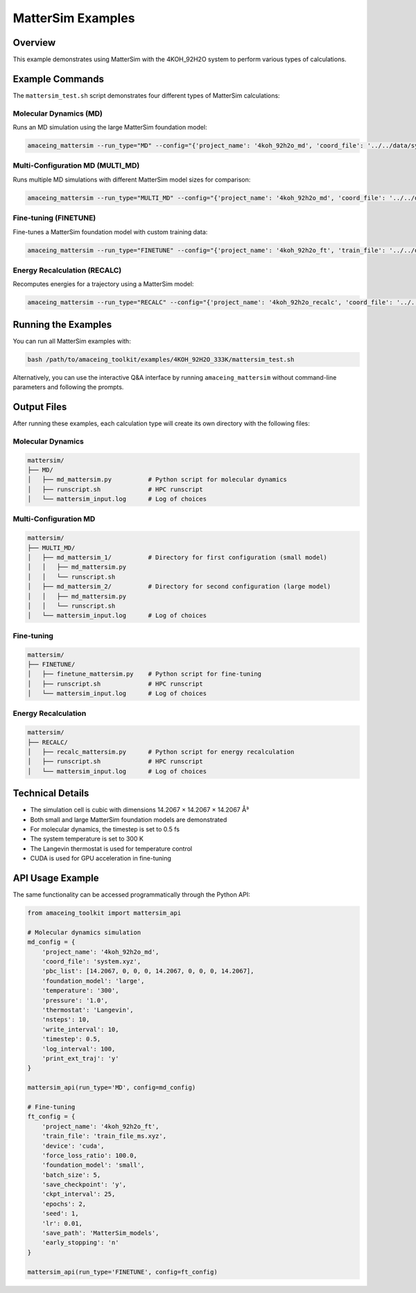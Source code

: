 MatterSim Examples
==================

Overview
--------

This example demonstrates using MatterSim with the 4KOH_92H2O system to perform various types of calculations.

Example Commands
----------------

The ``mattersim_test.sh`` script demonstrates four different types of MatterSim calculations:

Molecular Dynamics (MD)
~~~~~~~~~~~~~~~~~~~~~~~

Runs an MD simulation using the large MatterSim foundation model:

.. code-block:: bash

    amaceing_mattersim --run_type="MD" --config="{'project_name': '4koh_92h2o_md', 'coord_file': '../../data/system.xyz', 'pbc_list': '[14.2067 0 0 0 14.2067 0 0 0 14.2067]', 'foundation_model': 'large', 'temperature': '300', 'pressure': '1.0', 'thermostat': 'Langevin', 'nsteps': '10', 'write_interval': 10, 'timestep': 0.5, 'log_interval': 100, 'print_ext_traj': 'y'}"

Multi-Configuration MD (MULTI_MD)
~~~~~~~~~~~~~~~~~~~~~~~~~~~~~~~~~

Runs multiple MD simulations with different MatterSim model sizes for comparison:

.. code-block:: bash

    amaceing_mattersim --run_type="MULTI_MD" --config="{'project_name': '4koh_92h2o_md', 'coord_file': '../../data/system.xyz', 'pbc_list': '[14.2067 0 0 0 14.2067 0 0 0 14.2067]', 'foundation_model': '['small' 'large']', 'temperature': '300', 'pressure': '1.0', 'thermostat': 'Langevin', 'nsteps': '10', 'write_interval': 10, 'timestep': 0.5, 'log_interval': 100, 'print_ext_traj': 'y'}"

Fine-tuning (FINETUNE)
~~~~~~~~~~~~~~~~~~~~~~

Fine-tunes a MatterSim foundation model with custom training data:

.. code-block:: bash

    amaceing_mattersim --run_type="FINETUNE" --config="{'project_name': '4koh_92h2o_ft', 'train_file': '../../data/train_file_ms.xyz', 'device': 'cuda', 'force_loss_ratio': 100.0, 'foundation_model': 'small', 'batch_size': 5, 'save_checkpoint': 'y', 'ckpt_interval': 25, 'epochs': 2, 'seed': 1, 'lr': 0.01, 'save_path': 'MatterSim_models', 'early_stopping': 'n'}"

Energy Recalculation (RECALC)
~~~~~~~~~~~~~~~~~~~~~~~~~~~~~

Recomputes energies for a trajectory using a MatterSim model:

.. code-block:: bash

    amaceing_mattersim --run_type="RECALC" --config="{'project_name': '4koh_92h2o_recalc', 'coord_file': '../../data/dft_energies.xyz', 'pbc_list': '[14.2067 0 0 0 14.2067 0 0 0 14.2067]', 'foundation_model': 'large'}"

Running the Examples
--------------------

You can run all MatterSim examples with:

.. code-block:: bash

    bash /path/to/amaceing_toolkit/examples/4KOH_92H2O_333K/mattersim_test.sh

Alternatively, you can use the interactive Q&A interface by running ``amaceing_mattersim`` without command-line parameters and following the prompts.

Output Files
------------

After running these examples, each calculation type will create its own directory with the following files:

Molecular Dynamics
~~~~~~~~~~~~~~~~~~

.. code-block:: none

    mattersim/
    ├── MD/
    │   ├── md_mattersim.py          # Python script for molecular dynamics
    │   ├── runscript.sh             # HPC runscript
    │   └── mattersim_input.log      # Log of choices

Multi-Configuration MD
~~~~~~~~~~~~~~~~~~~~~~

.. code-block:: none

    mattersim/
    ├── MULTI_MD/
    │   ├── md_mattersim_1/          # Directory for first configuration (small model)
    │   │   ├── md_mattersim.py
    │   │   └── runscript.sh
    │   ├── md_mattersim_2/          # Directory for second configuration (large model)
    │   │   ├── md_mattersim.py
    │   │   └── runscript.sh
    │   └── mattersim_input.log      # Log of choices

Fine-tuning
~~~~~~~~~~~

.. code-block:: none

    mattersim/
    ├── FINETUNE/
    │   ├── finetune_mattersim.py    # Python script for fine-tuning
    │   ├── runscript.sh             # HPC runscript
    │   └── mattersim_input.log      # Log of choices

Energy Recalculation
~~~~~~~~~~~~~~~~~~~~

.. code-block:: none

    mattersim/
    ├── RECALC/
    │   ├── recalc_mattersim.py      # Python script for energy recalculation
    │   ├── runscript.sh             # HPC runscript
    │   └── mattersim_input.log      # Log of choices

Technical Details
-----------------

* The simulation cell is cubic with dimensions 14.2067 × 14.2067 × 14.2067 Å³
* Both small and large MatterSim foundation models are demonstrated
* For molecular dynamics, the timestep is set to 0.5 fs
* The system temperature is set to 300 K
* The Langevin thermostat is used for temperature control
* CUDA is used for GPU acceleration in fine-tuning

API Usage Example
-----------------

The same functionality can be accessed programmatically through the Python API:

.. code-block:: python

    from amaceing_toolkit import mattersim_api

    # Molecular dynamics simulation
    md_config = {
        'project_name': '4koh_92h2o_md',
        'coord_file': 'system.xyz',
        'pbc_list': [14.2067, 0, 0, 0, 14.2067, 0, 0, 0, 14.2067],
        'foundation_model': 'large',
        'temperature': '300',
        'pressure': '1.0',
        'thermostat': 'Langevin',
        'nsteps': 10,
        'write_interval': 10,
        'timestep': 0.5,
        'log_interval': 100,
        'print_ext_traj': 'y'
    }

    mattersim_api(run_type='MD', config=md_config)

    # Fine-tuning
    ft_config = {
        'project_name': '4koh_92h2o_ft',
        'train_file': 'train_file_ms.xyz',
        'device': 'cuda',
        'force_loss_ratio': 100.0,
        'foundation_model': 'small',
        'batch_size': 5,
        'save_checkpoint': 'y',
        'ckpt_interval': 25,
        'epochs': 2,
        'seed': 1,
        'lr': 0.01,
        'save_path': 'MatterSim_models',
        'early_stopping': 'n'
    }

    mattersim_api(run_type='FINETUNE', config=ft_config)
